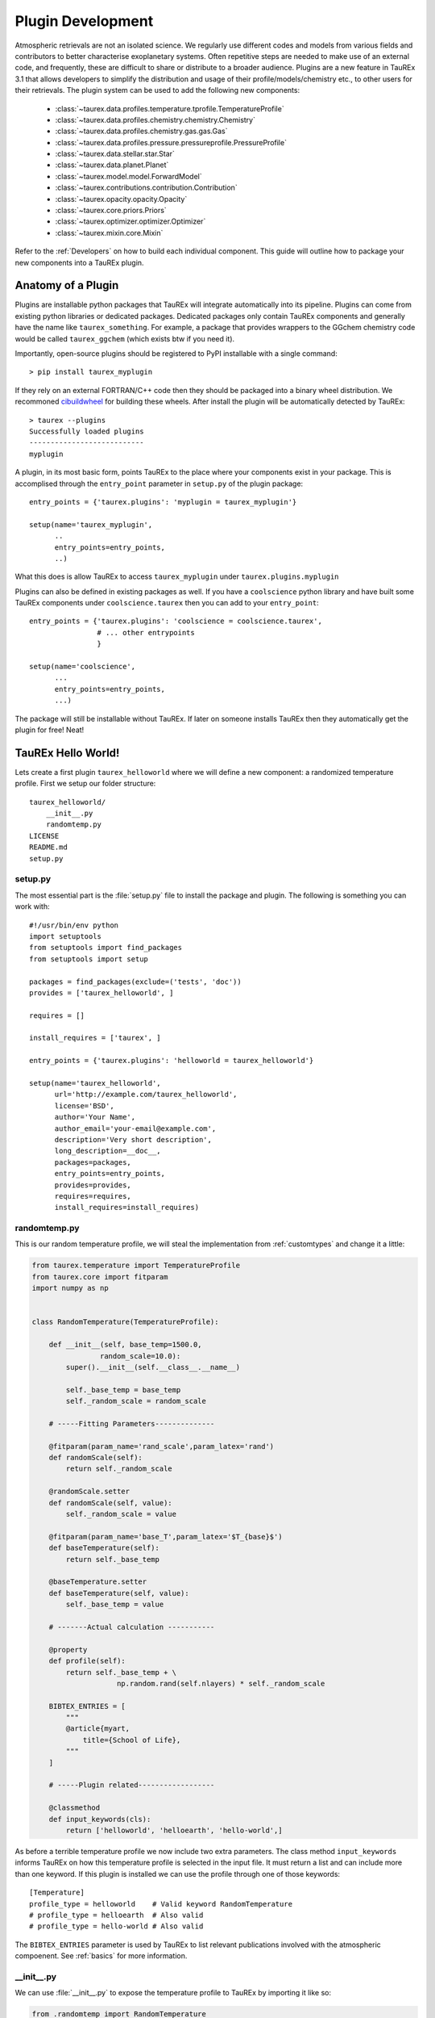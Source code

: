 .. _buildplugin:

==================
Plugin Development
==================

Atmospheric retrievals are not an isolated science. We regularly use different codes and models from various fields
and contributors to better characterise exoplanetary systems. Often repetitive steps are needed to make use of an external code, and frequently, these are difficult to share or distribute to a broader audience.
Plugins are a new feature in TauREx 3.1 that allows developers to simplify the distribution and usage of their profile/models/chemistry etc., to other users for their retrievals.
The plugin system can be used to add the following new components:

    - :class:`~taurex.data.profiles.temperature.tprofile.TemperatureProfile`
    - :class:`~taurex.data.profiles.chemistry.chemistry.Chemistry`
    - :class:`~taurex.data.profiles.chemistry.gas.gas.Gas`
    - :class:`~taurex.data.profiles.pressure.pressureprofile.PressureProfile`
    - :class:`~taurex.data.stellar.star.Star`
    - :class:`~taurex.data.planet.Planet`
    - :class:`~taurex.model.model.ForwardModel`
    - :class:`~taurex.contributions.contribution.Contribution`
    - :class:`~taurex.opacity.opacity.Opacity`
    - :class:`~taurex.core.priors.Priors`
    - :class:`~taurex.optimizer.optimizer.Optimizer`
    - :class:`~taurex.mixin.core.Mixin`

Refer to the :ref:`Developers` on how to build each individual component.
This guide will outline how to package your new components into a TauREx plugin.


Anatomy of a Plugin
===================

Plugins are installable python packages that TauREx will integrate automatically into its pipeline.
Plugins can come from existing python libraries or dedicated packages. Dedicated packages only
contain TauREx components and generally have the name like ``taurex_something``. For example,
a package that provides wrappers to the GGchem chemistry code would be called ``taurex_ggchem``
(which exists btw if you need it).

Importantly, open-source plugins should be registered to PyPI installable with a single command::

    > pip install taurex_myplugin

If they rely on an external FORTRAN/C++ code then they should be packaged into
a binary wheel distribution. We recommoned `cibuildwheel <cibuildwheel_>`_ for building these wheels.
After install the plugin will be automatically detected by TauREx::

    > taurex --plugins
    Successfully loaded plugins
    ---------------------------
    myplugin

A plugin, in its most basic form, points TauREx to the place where your components exist in your package.
This is accomplised through the ``entry_point`` parameter in ``setup.py`` of the plugin package::

    entry_points = {'taurex.plugins': 'myplugin = taurex_myplugin'}

    setup(name='taurex_myplugin',
          ..
          entry_points=entry_points,
          ..)

What this does is allow TauREx to access ``taurex_myplugin`` under ``taurex.plugins.myplugin``

Plugins can also be defined in existing packages as well. If you have a ``coolscience`` python
library and have built some TauREx components under ``coolscience.taurex`` then you can add to
your ``entry_point``::

    entry_points = {'taurex.plugins': 'coolscience = coolscience.taurex',
                    # ... other entrypoints
                    }

    setup(name='coolscience',
          ...
          entry_points=entry_points,
          ...)

The package will still be installable without TauREx. If later on someone installs TauREx then
they automatically get the plugin for free! Neat!


TauREx Hello World!
===================

Lets create a first plugin ``taurex_helloworld`` where
we will define a new component: a randomized temperature profile.
First we setup our folder structure::

    taurex_helloworld/
        __init__.py
        randomtemp.py
    LICENSE
    README.md
    setup.py

setup.py
--------

The most essential part is the :file:`setup.py` file to install the package and plugin.
The following is something you can work with::

    #!/usr/bin/env python
    import setuptools
    from setuptools import find_packages
    from setuptools import setup

    packages = find_packages(exclude=('tests', 'doc'))
    provides = ['taurex_helloworld', ]

    requires = []

    install_requires = ['taurex', ]

    entry_points = {'taurex.plugins': 'helloworld = taurex_helloworld'}

    setup(name='taurex_helloworld',
          url='http://example.com/taurex_helloworld',
          license='BSD',
          author='Your Name',
          author_email='your-email@example.com',
          description='Very short description',
          long_description=__doc__,
          packages=packages,
          entry_points=entry_points,
          provides=provides,
          requires=requires,
          install_requires=install_requires)

randomtemp.py
-------------

This is our random temperature profile, we will steal the implementation from
:ref:`customtypes` and change it a little:

.. code-block:: python

    from taurex.temperature import TemperatureProfile
    from taurex.core import fitparam
    import numpy as np


    class RandomTemperature(TemperatureProfile):

        def __init__(self, base_temp=1500.0,
                    random_scale=10.0):
            super().__init__(self.__class__.__name__)

            self._base_temp = base_temp
            self._random_scale = random_scale

        # -----Fitting Parameters--------------

        @fitparam(param_name='rand_scale',param_latex='rand')
        def randomScale(self):
            return self._random_scale

        @randomScale.setter
        def randomScale(self, value):
            self._random_scale = value

        @fitparam(param_name='base_T',param_latex='$T_{base}$')
        def baseTemperature(self):
            return self._base_temp

        @baseTemperature.setter
        def baseTemperature(self, value):
            self._base_temp = value

        # -------Actual calculation -----------

        @property
        def profile(self):
            return self._base_temp + \
                        np.random.rand(self.nlayers) * self._random_scale

        BIBTEX_ENTRIES = [
            """
            @article{myart,
                title={School of Life},
            """
        ]

        # -----Plugin related------------------

        @classmethod
        def input_keywords(cls):
            return ['helloworld', 'helloearth', 'hello-world',]

As before a terrible temperature profile we now include two extra parameters.
The class method ``input_keywords`` informs TauREx on how this temperature profile
is selected in the input file. It must return a list and can include more than one keyword.
If this plugin is installed we can use the profile through one of those keywords::

    [Temperature]
    profile_type = helloworld    # Valid keyword RandomTemperature
    # profile_type = helloearth  # Also valid
    # profile_type = hello-world # Also valid


The ``BIBTEX_ENTRIES`` parameter is used by TauREx to list relevant publications
involved with the atmospheric compoenent. See :ref:`basics` for more information.


__init__.py
-----------

We can use :file:`__init__.py` to expose the temperature profile to TauREx
by importing it like so:

.. code-block:: python

    from .randomtemp import RandomTemperature

.. tip::

    You could also just point the ``entry_point`` to ``taurex_helloworld.randomtemp``.
    However we recommend either putting it in an :file:`__init__.py` or defining
    another python file that includes these imports. This allows you to include
    components from different files and allows you to be selective on what to
    expose to TauREx


Using our plugin
----------------

To use our plugin we can now do::

    pip install .

Running ``taurex --plugins`` we see::

    Successfully loaded plugins
    ---------------------------
    helloworld

Our plugin has now been loaded into TauREx! We can also see that our temperature
profile was detected as well by doing ``taurex --keywords temperature``::

    ╒═══════════════════════════════════════╤═══════════════════╤════════════╕
    │ profile_type                          │ Class             │ Source     │
    ╞═══════════════════════════════════════╪═══════════════════╪════════════╡
    │ file / fromfile                       │ TemperatureFile   │ taurex     │
    ├───────────────────────────────────────┼───────────────────┼────────────┤
    │ isothermal                            │ Isothermal        │ taurex     │
    ├───────────────────────────────────────┼───────────────────┼────────────┤
    │ guillot / guillot2010                 │ Guillot2010       │ taurex     │
    ├───────────────────────────────────────┼───────────────────┼────────────┤
    │ npoint                                │ NPoint            │ taurex     │
    ├───────────────────────────────────────┼───────────────────┼────────────┤
    │ helloworld / helloearth / hello-world │ RandomTemperature │ helloworld │
    ├───────────────────────────────────────┼───────────────────┼────────────┤
    │ rodgers / rodgers2010                 │ Rodgers2000       │ taurex     │
    ╘═══════════════════════════════════════╧═══════════════════╧════════════╛


Now we can write in the input file::

    [Temperature]
    profile_type = helloworld
    base_temp = 500.0
    random_scale = 100.0

Which gives us

.. figure::  _static/random_tp_500.png
   :align:   center

   *Still* terrible

This is a minimal guide to developing plugins but we always
recommend looking at plugin projects and seeing how they accomplish
their tasks.


.. _cibuildwheel: https://cibuildwheel.readthedocs.io/en/stable/
